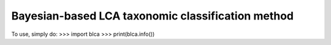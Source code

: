 Bayesian-based LCA taxonomic classification method
--------------------------------------------------

To use, simply do:
>>> import blca
>>> print(blca.info())

